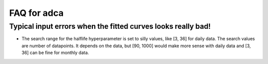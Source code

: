 FAQ for adca
============

Typical input errors when the fitted curves looks really bad!
-------------------------------------------------------------

* The search range for the halflife hyperparameter is set to silly
  values, like [3, 36] for daily data. The search values are number of
  datapoints. It depends on the data, but [90, 1000] would make more
  sense with daily data and [3, 36] can be fine for monthly data.